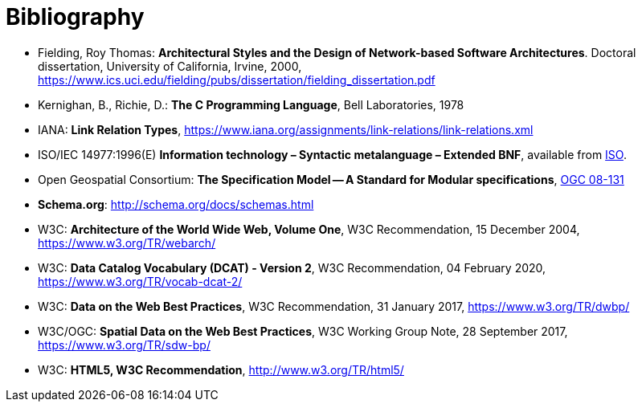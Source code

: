 [appendix]
:appendix-caption: Annex
[[Bibliography]]
= Bibliography

* [[fielding2000]] Fielding, Roy Thomas: *Architectural Styles and the Design of Network-based Software Architectures*. Doctoral dissertation, University of California, Irvine, 2000, https://www.ics.uci.edu/~fielding/pubs/dissertation/fielding_dissertation.pdf[https://www.ics.uci.edu/fielding/pubs/dissertation/fielding_dissertation.pdf]
* [[k-and-r-1978]] Kernighan, B., Richie, D.: *The C Programming Language*, Bell Laboratories, 1978 
* [[link-relations]] IANA: **Link Relation Types**, https://www.iana.org/assignments/link-relations/link-relations.xml
* [[bnf-citation]] ISO/IEC 14977:1996(E) *Information technology – Syntactic metalanguage – Extended BNF*, available from https://standards.iso.org/ittf/PubliclyAvailableStandards/s026153_ISO_IEC_14977_1996(E).zip[ISO].
* [[ogc08-131]] Open Geospatial Consortium: **The Specification Model -- A Standard for Modular specifications**, https://portal.opengeospatial.org/files/?artifact_id=34762[OGC 08-131]
* [[schema_org]]**Schema.org**: http://schema.org/docs/schemas.html[http://schema.org/docs/schemas.html]
* [[WEBARCH]] W3C: **Architecture of the World Wide Web, Volume One**, W3C Recommendation, 15 December 2004, https://www.w3.org/TR/webarch/
* [[DCAT]] W3C: **Data Catalog Vocabulary (DCAT) - Version 2**, W3C Recommendation, 04 February 2020, https://www.w3.org/TR/vocab-dcat-2/
* [[DWBP]] W3C: **Data on the Web Best Practices**, W3C Recommendation, 31 January 2017, https://www.w3.org/TR/dwbp/
* [[SDWBP]] W3C/OGC: **Spatial Data on the Web Best Practices**, W3C Working Group Note, 28 September 2017, https://www.w3.org/TR/sdw-bp/
* [[html5]] W3C: **HTML5, W3C Recommendation**, http://www.w3.org/TR/html5/[http://www.w3.org/TR/html5/]
